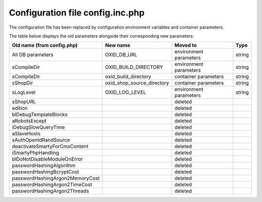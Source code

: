 Configuration file config.inc.php
=================================

The configuration file has been replaced by configuration environment variables and container parameters.

The table below displays the old parameters alongside their corresponding new parameters:

.. list-table::
   :header-rows: 1

   * - Old name (from config.php)
     - New name
     - Moved to
     - Type
   * - All DB parameters
     - OXID_DB_URL
     - environment parameters
     - string
   * - sCompileDir
     - OXID_BUILD_DIRECTORY
     - environment parameters
     - string
   * - sCompileDir
     - oxid_build_directory
     - container parameters
     - string
   * - sShopDir
     - oxid_shop_source_directory
     - container parameters
     - string
   * - sLogLevel
     - OXID_LOG_LEVEL
     - environment parameters
     - string
   * - sShopURL
     -
     - deleted
     -
   * - edition
     -
     - deleted
     -
   * - blDebugTemplateBlocks
     -
     - deleted
     -
   * - aRobotsExcept
     -
     - deleted
     -
   * - iDebugSlowQueryTime
     -
     - deleted
     -
   * - aSlaveHosts
     -
     - deleted
     -
   * - sAuthOpenIdRandSource
     -
     - deleted
     -
   * - deactivateSmartyForCmsContent
     -
     - deleted
     -
   * - iSmartyPhpHandling
     -
     - deleted
     -
   * - blDoNotDisableModuleOnError
     -
     - deleted
     -
   * - passwordHashingAlgorithm
     -
     - deleted
     -
   * - passwordHashingBcryptCost
     -
     - deleted
     -
   * - passwordHashingArgon2MemoryCost
     -
     - deleted
     -
   * - passwordHashingArgon2TimeCost
     -
     - deleted
     -
   * - passwordHashingArgon2Threads
     -
     - deleted
     -
